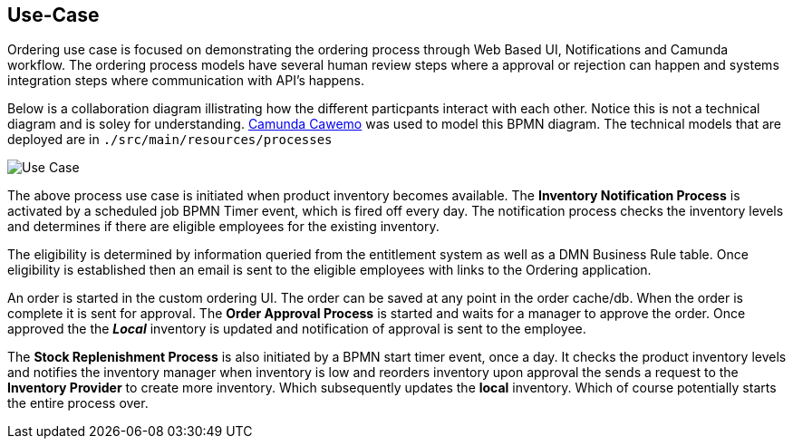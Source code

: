 ## Use-Case

Ordering use case is focused on demonstrating the ordering process through Web Based UI, Notifications and Camunda workflow. The ordering process models have several human review steps where a approval or rejection can happen and systems integration steps where communication with API's happens.

Below is a collaboration diagram illistrating how the different particpants interact with each other. Notice this is not a technical diagram and is soley for understanding. https://cawemo.com/[Camunda Cawemo] was used to model this BPMN diagram. The technical models that are deployed are in `./src/main/resources/processes`

image:./images/use-case.png[Use Case]
====
The above process use case is initiated when product inventory becomes available. The *Inventory Notification Process* is activated by a scheduled job BPMN Timer event, which is fired off every day. The notification process checks the inventory levels and determines if there are eligible employees for the existing inventory.

The eligibility is determined by information queried from the entitlement system as well as a DMN Business Rule table. Once eligibility is established then an email is sent to the eligible employees with links to the Ordering application.

An order is started in the custom ordering UI. The order can be saved at any point in the order cache/db. When the order is complete it is sent for approval. The *Order Approval Process* is started and waits for a manager to approve the order. Once approved the the *_Local_* inventory is updated and notification of approval is sent to the employee.

The *Stock Replenishment Process* is also initiated by a BPMN start timer event, once a day. It checks the product inventory levels and notifies the inventory manager when inventory is low and reorders inventory upon approval the sends a request to the *Inventory Provider* to create more inventory. Which subsequently updates the *local* inventory. Which of course potentially starts the entire process over.

====
